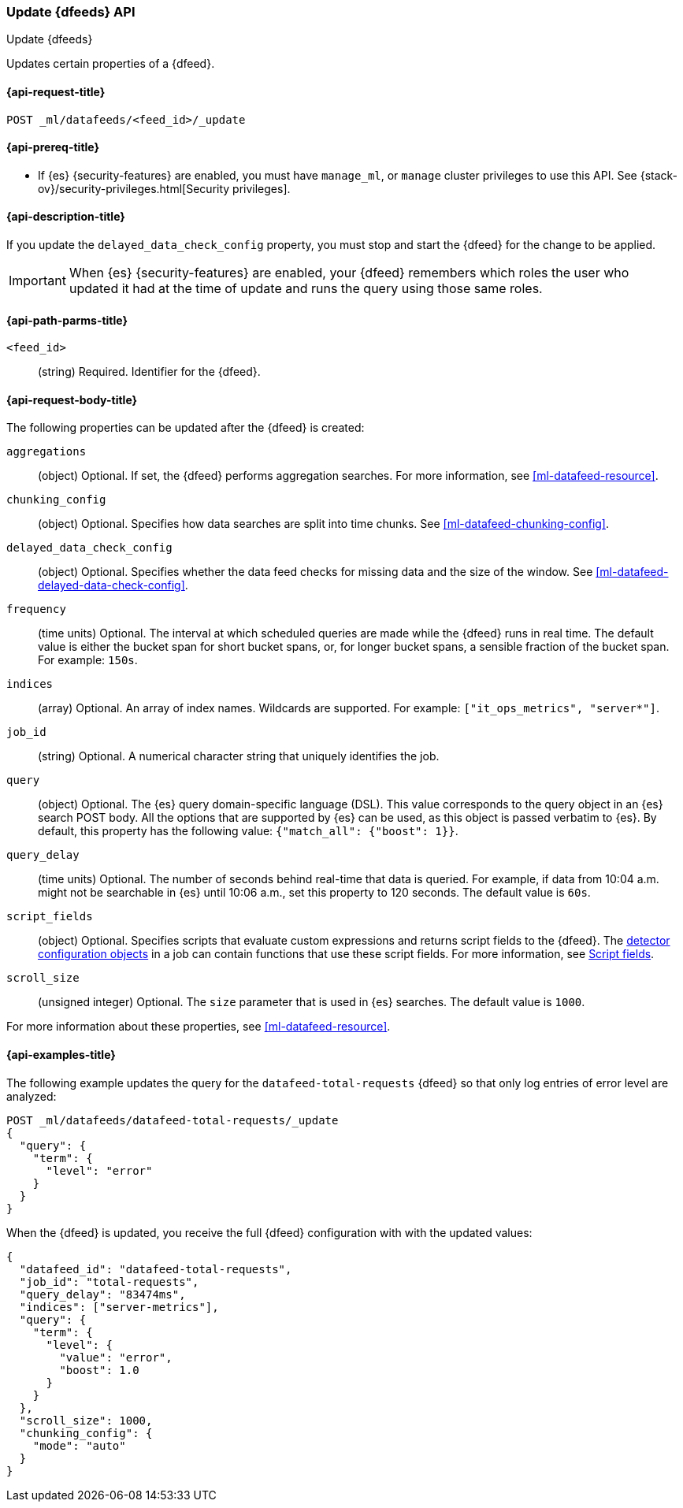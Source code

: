 [role="xpack"]
[testenv="platinum"]
[[ml-update-datafeed]]
=== Update {dfeeds} API

[subs="attributes"]
++++
<titleabbrev>Update {dfeeds}</titleabbrev>
++++

Updates certain properties of a {dfeed}.

[[ml-update-datafeed-request]]
==== {api-request-title}

`POST _ml/datafeeds/<feed_id>/_update`

[[ml-update-datafeed-prereqs]]
==== {api-prereq-title}

* If {es} {security-features} are enabled, you must have `manage_ml`, or `manage`
cluster privileges to use this API. See
{stack-ov}/security-privileges.html[Security privileges].

[[ml-update-datafeed-desc]]
==== {api-description-title}

If you update the `delayed_data_check_config` property, you must stop and
start the {dfeed} for the change to be applied.

IMPORTANT: When {es} {security-features} are enabled, your {dfeed} remembers
which roles the user who updated it had at the time of update and runs the query
using those same roles.

[[ml-update-datafeed-path-parms]]
==== {api-path-parms-title}

`<feed_id>`::
  (string) Required. Identifier for the {dfeed}.

[[ml-update-datafeed-request-body]]
==== {api-request-body-title}

The following properties can be updated after the {dfeed} is created:

`aggregations`::
  (object) Optional. If set, the {dfeed} performs aggregation searches. For more
  information, see <<ml-datafeed-resource>>.

`chunking_config`::
  (object) Optional. Specifies how data searches are split into time chunks. See
  <<ml-datafeed-chunking-config>>.
  
`delayed_data_check_config`::
  (object) Optional. Specifies whether the data feed checks for missing data and 
  the size of the window. See <<ml-datafeed-delayed-data-check-config>>.  

`frequency`::
  (time units) Optional. The interval at which scheduled queries are made while
  the {dfeed} runs in real time. The default value is either the bucket span for
  short bucket spans, or, for longer bucket spans, a sensible fraction of the
  bucket span. For example: `150s`.

`indices`::
  (array) Optional. An array of index names. Wildcards are supported. For
  example: `["it_ops_metrics", "server*"]`.

`job_id`::
 (string) Optional. A numerical character string that uniquely identifies the
 job.

`query`::
  (object) Optional. The {es} query domain-specific language (DSL). This value
  corresponds to the query object in an {es} search POST body. All the options
  that are supported by {es} can be used, as this object is passed verbatim to
  {es}. By default, this property has the following value:
  `{"match_all": {"boost": 1}}`.

`query_delay`::
  (time units) Optional. The number of seconds behind real-time that data is
  queried. For example, if data from 10:04 a.m. might not be searchable in {es}
  until 10:06 a.m., set this property to 120 seconds. The default value is `60s`.

`script_fields`::
  (object) Optional. Specifies scripts that evaluate custom expressions and
  returns script fields to the {dfeed}. The
  <<ml-detectorconfig,detector configuration objects>> in a job can contain
  functions that use these script fields. For more information, see
  <<search-request-script-fields,Script fields>>.

`scroll_size`::
  (unsigned integer) Optional. The `size` parameter that is used in {es}
  searches. The default value is `1000`.

For more information about these properties,
see <<ml-datafeed-resource>>.

[[ml-update-datafeed-example]]
==== {api-examples-title}

The following example updates the query for the `datafeed-total-requests`
{dfeed} so that only log entries of error level are analyzed:

[source,js]
--------------------------------------------------
POST _ml/datafeeds/datafeed-total-requests/_update
{
  "query": {
    "term": {
      "level": "error"
    }
  }
}
--------------------------------------------------
// CONSOLE
// TEST[skip:setup:server_metrics_datafeed]

When the {dfeed} is updated, you receive the full {dfeed} configuration with
with the updated values:

[source,js]
----
{
  "datafeed_id": "datafeed-total-requests",
  "job_id": "total-requests",
  "query_delay": "83474ms",
  "indices": ["server-metrics"],
  "query": {
    "term": {
      "level": {
        "value": "error",
        "boost": 1.0
      }
    }
  },
  "scroll_size": 1000,
  "chunking_config": {
    "mode": "auto"
  }
}
----
// TESTRESPONSE[s/"query.boost": "1.0"/"query.boost": $body.query.boost/]
